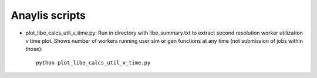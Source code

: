 ===============
Anaylis scripts
===============

* plot_libe_calcs_util_v_time.py: Run in directory with libe_summary.txt to extract second resolution worker utilization v time plot. Shows number of workers running user sim or gen functions at any time (not submission of jobs within those)::

    python plot_libe_calcs_util_v_time.py



    
